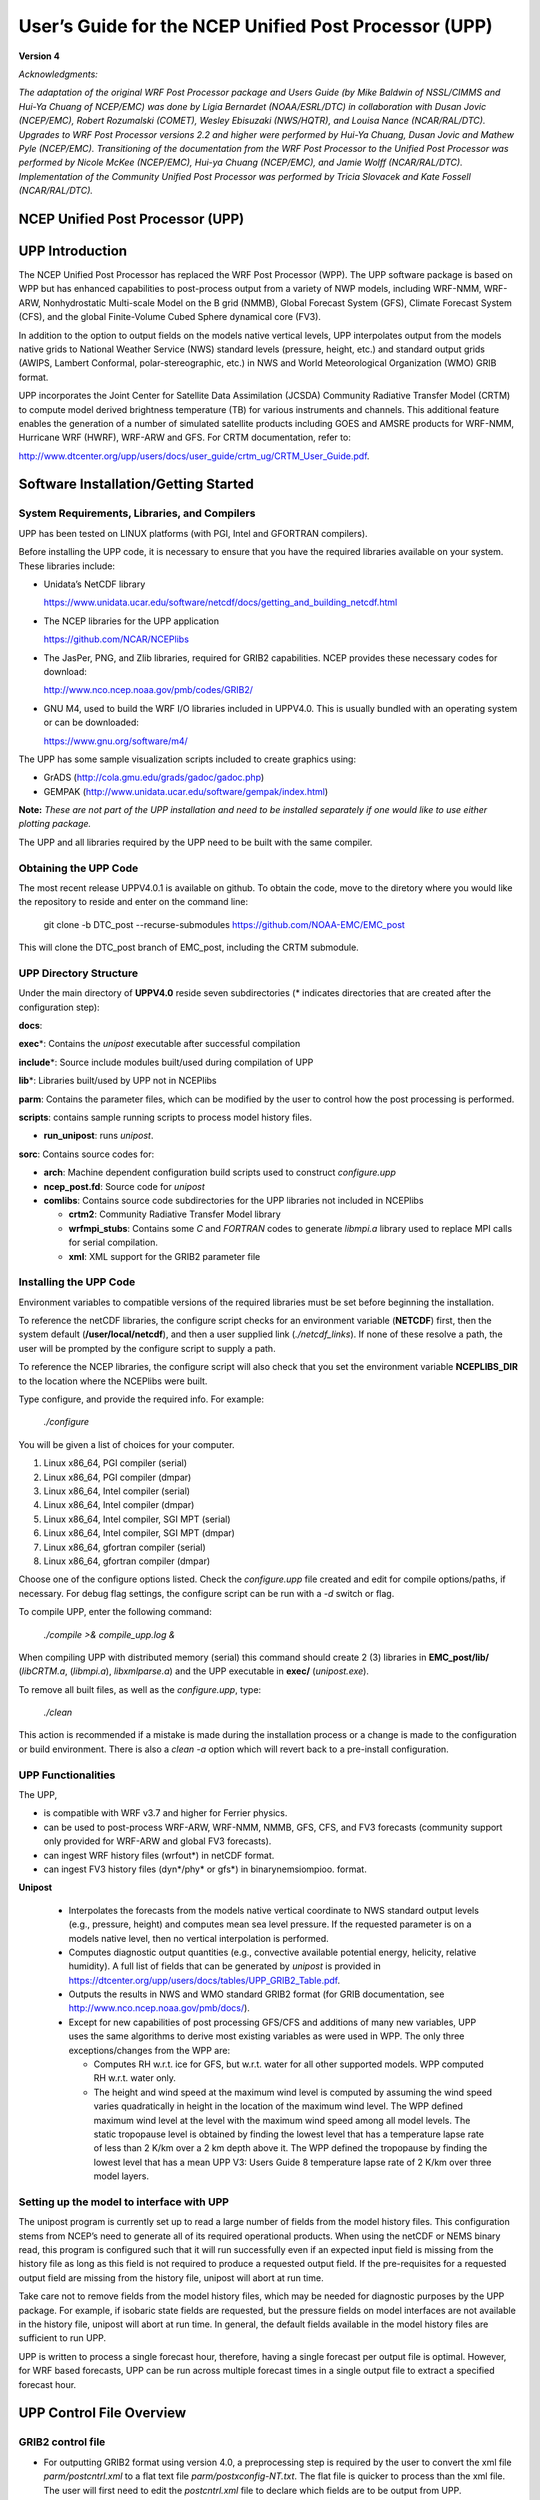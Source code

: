 .. role:: math(raw)
   :format: html latex
.. role:: bolditalic
   :class: bolditalic

======================================================
User’s Guide for the NCEP Unified Post Processor (UPP)
======================================================

**Version 4**

*Acknowledgments:*

*The adaptation of the original WRF Post Processor package and Users
Guide (by Mike Baldwin of NSSL/CIMMS and Hui-Ya Chuang of NCEP/EMC) was
done by Lígia Bernardet (NOAA/ESRL/DTC) in collaboration with Dusan
Jovic (NCEP/EMC), Robert Rozumalski (COMET), Wesley Ebisuzaki
(NWS/HQTR), and Louisa Nance (NCAR/RAL/DTC). Upgrades to WRF Post
Processor versions 2.2 and higher were performed by Hui-Ya Chuang, Dusan
Jovic and Mathew Pyle (NCEP/EMC). Transitioning of the documentation
from the WRF Post Processor to the Unified Post Processor was performed
by Nicole McKee (NCEP/EMC), Hui-ya Chuang (NCEP/EMC), and Jamie Wolff
(NCAR/RAL/DTC). Implementation of the Community Unified Post Processor
was performed by Tricia Slovacek and Kate Fossell (NCAR/RAL/DTC).*

NCEP Unified Post Processor (UPP)
=================================

UPP Introduction
================

The NCEP Unified Post Processor has replaced the WRF Post Processor
(WPP). The UPP software package is based on WPP but has enhanced
capabilities to post-process output from a variety of NWP models,
including WRF-NMM, WRF-ARW, Nonhydrostatic Multi-scale Model on the B
grid (NMMB), Global Forecast System (GFS), Climate Forecast System
(CFS), and the global Finite-Volume Cubed Sphere dynamical core (FV3).

In addition to the option to output fields on the models native vertical
levels, UPP interpolates output from the models native grids to National
Weather Service (NWS) standard levels (pressure, height, etc.) and
standard output grids (AWIPS, Lambert Conformal, polar-stereographic,
etc.) in NWS and World Meteorological Organization (WMO) GRIB format.

UPP incorporates the Joint Center for Satellite Data Assimilation
(JCSDA) Community Radiative Transfer Model (CRTM) to compute model
derived brightness temperature (TB) for various instruments and
channels. This additional feature enables the generation of a number of
simulated satellite products including GOES and AMSRE products for
WRF-NMM, Hurricane WRF (HWRF), WRF-ARW and GFS. For CRTM documentation,
refer to:

http://www.dtcenter.org/upp/users/docs/user_guide/crtm_ug/CRTM_User_Guide.pdf.

Software Installation/Getting Started
=====================================

System Requirements, Libraries, and Compilers
---------------------------------------------
UPP has been tested on LINUX platforms (with PGI, Intel and GFORTRAN
compilers).

Before installing the UPP code, it is necessary to ensure that you have
the required libraries available on your system. These libraries
include:

-  Unidata’s NetCDF library

   https://www.unidata.ucar.edu/software/netcdf/docs/getting_and_building_netcdf.html
   
-  The NCEP libraries for the UPP application

   https://github.com/NCAR/NCEPlibs
   
-  The JasPer, PNG, and Zlib libraries, required for GRIB2 capabilities. NCEP
   provides these necessary codes for download:

   http://www.nco.ncep.noaa.gov/pmb/codes/GRIB2/
   
-  GNU M4, used to build the WRF I/O libraries included in UPPV4.0.
   This is usually bundled with an operating system or can be downloaded:

   https://www.gnu.org/software/m4/
   
The UPP has some sample visualization scripts included to create graphics using:

-  GrADS (http://cola.gmu.edu/grads/gadoc/gadoc.php)

-  GEMPAK (http://www.unidata.ucar.edu/software/gempak/index.html)

**Note:** *These are not part of the UPP installation and need to be
installed separately if one would like to use either plotting package.*

The UPP and all libraries required by the UPP need to be built with the same compiler.

Obtaining the UPP Code
----------------------

The most recent release UPPV4.0.1 is available on github. To obtain the code, move to the diretory where you would like the repository to reside and enter on the command line:

   git clone -b DTC_post --recurse-submodules https://github.com/NOAA-EMC/EMC_post

This will clone the DTC_post branch of EMC_post, including the CRTM submodule.

UPP Directory Structure
-----------------------

Under the main directory of **UPPV4.0** reside seven subdirectories
(\* indicates directories that are created after the configuration
step):

**docs**:

**exec**\*: Contains the *unipost* executable after successful compilation

**include**\*: Source include modules built/used during compilation of UPP

**lib**\*: Libraries built/used by UPP not in NCEPlibs

**parm**: Contains the parameter files, which can be modified by the
user to control how the post processing is performed.

**scripts**: contains sample running scripts to process model history files.

-  **run\_unipost**: runs *unipost*.

**sorc**: Contains source codes for:

-  **arch**: Machine dependent configuration build scripts used to construct *configure.upp*

-  **ncep_post.fd**: Source code for *unipost*

-  **comlibs**: Contains source code subdirectories for the UPP libraries not included in NCEPlibs

   -  **crtm2**: Community Radiative Transfer Model library

   -  **wrfmpi\_stubs**: Contains some *C* and *FORTRAN* codes
      to generate *libmpi.a* library used to replace MPI calls for
      serial compilation.

   -  **xml**: XML support for the GRIB2 parameter file

Installing the UPP Code
-----------------------

Environment variables to compatible versions of the required libraries must be set
before beginning the installation.

To reference the netCDF libraries, the configure script checks for an
environment variable (**NETCDF**) first, then the system default
(**/user/local/netcdf**), and then a user supplied link
(*./netcdf\_links*). If none of these resolve a path, the user will
be prompted by the configure script to supply a path.

To reference the NCEP libraries, the configure script will also check that you set the environment variable **NCEPLIBS_DIR** to the location where the NCEPlibs were built.

Type configure, and provide the required info. For example:

   *./configure*

You will be given a list of choices for your computer.

1. Linux x86\_64, PGI compiler (serial)

2. Linux x86\_64, PGI compiler (dmpar)

3. Linux x86\_64, Intel compiler (serial)

4. Linux x86\_64, Intel compiler (dmpar)

5. Linux x86\_64, Intel compiler, SGI MPT (serial)

6. Linux x86\_64, Intel compiler, SGI MPT (dmpar)

7. Linux x86\_64, gfortran compiler (serial)

8. Linux x86\_64, gfortran compiler (dmpar)

Choose one of the configure options listed. Check the
*configure.upp* file created and edit for compile options/paths, if
necessary. For debug flag settings, the configure script can be run with
a *-d* switch or flag.

To compile UPP, enter the following command:

   *./compile >& compile\_upp.log &*

When compiling UPP with distributed memory (serial) this command should
create 2 (3) libraries in **EMC_post/lib/** (*libCRTM.a*, (*libmpi.a*), *libxmlparse.a*) and the UPP executable in **exec/** (*unipost.exe*).

To remove all built files, as well as the *configure.upp*, type:

   *./clean*

This action is recommended if a mistake is made during the installation
process or a change is made to the configuration or build environment.
There is also a *clean -a* option which will revert back to a
pre-install configuration.

UPP Functionalities
-------------------

The UPP,

-  is compatible with WRF v3.7 and higher for Ferrier physics.

-  can be used to post-process WRF-ARW, WRF-NMM, NMMB, GFS, CFS, and FV3
   forecasts (community support only provided for WRF-ARW and global FV3
   forecasts).

-  can ingest WRF history files (wrfout\*) in netCDF format.

-  can ingest FV3 history files (dyn\*/phy\* or gfs\*) in binarynemsiompioo.
   format.

**Unipost**

   -  Interpolates the forecasts from the models native vertical
      coordinate to NWS standard output levels (e.g., pressure, height)
      and computes mean sea level pressure. If the requested parameter
      is on a models native level, then no vertical interpolation is
      performed.

   -  Computes diagnostic output quantities (e.g., convective available
      potential energy, helicity, relative humidity). A full list of
      fields that can be generated by *unipost* is provided in
      https://dtcenter.org/upp/users/docs/tables/UPP_GRIB2_Table.pdf.

   -  Outputs the results in NWS and WMO standard GRIB2 format
      (for GRIB documentation, see
      http://www.nco.ncep.noaa.gov/pmb/docs/).

   -  Except for new capabilities of post processing GFS/CFS and
      additions of many new variables, UPP uses the same algorithms to
      derive most existing variables as were used in WPP. The only three
      exceptions/changes from the WPP are:

      -  Computes RH w.r.t. ice for GFS, but w.r.t. water for all other
         supported models. WPP computed RH w.r.t. water only.

      -  The height and wind speed at the maximum wind level is computed
         by assuming the wind speed varies quadratically in height in
         the location of the maximum wind level. The WPP defined maximum
         wind level at the level with the maximum wind speed among all
         model levels. The static tropopause level is obtained by
         finding the lowest level that has a temperature lapse rate of
         less than 2 K/km over a 2 km depth above it. The WPP defined
         the tropopause by finding the lowest level that has a mean UPP
         V3: Users Guide 8 temperature lapse rate of 2 K/km over three
         model layers.

Setting up the model to interface with UPP
-----------------------------------------------------

The unipost program is currently set up to read a large number of fields
from the model history files. This configuration stems from
NCEP’s need to generate all of its required operational products. When
using the netCDF or NEMS binary read, this program is configured such
that it will run successfully even if an expected input field is missing
from the history file as long as this field is not required
to produce a requested output field. If the pre-requisites for a
requested output field are missing from the history file,
unipost will abort at run time.

Take care not to remove fields from the model history files, which may
be needed for diagnostic purposes by the UPP package. For example, if
isobaric state fields are requested, but the pressure fields on model
interfaces are not available in the history
file, unipost will abort at run time. In general, the default fields
available in the model history files are sufficient to run UPP.

UPP is written to process a single forecast hour, therefore, having a
single forecast per output file is optimal. However, for WRF based
forecasts, UPP can be run across multiple forecast times in a single
output file to extract a specified forecast hour.

UPP Control File Overview
=========================

GRIB2 control file
------------------

-  For outputting GRIB2 format using version 4.0, a preprocessing step
   is required by the user to convert the xml file
   *parm/postcntrl.xml* to a flat text file
   *parm/postxconfig-NT.txt*. The flat file is quicker to process
   than the xml file. The user will first need to edit the
   *postcntrl.xml* file to declare which fields are to be output
   from UPP.

-  In order to ensure that the user-edited xml files are error free, XML
   stylesheets (*parm/EMC\_POST\_CTRL\_Schema.xsd* and
   *EMC\_POST\_Avblflds\_Schema.xsd*) are used to validate both the
   *postcntrl.xml* and *post\_avblflds.xml* files, respectively.
   Confirmation of validation will be given (e.g. postcntrl.xml
   validates) or otherwise return errors if it does not match the
   schema. To run the validation:

   *xmllint --noout --schema EMC\_POST\_CTRL\_Schema.xsd
   postcntrl.xml*

   *xmllint --noout --schema EMC\_POST\_Avblflds\_Schema.xsd
   post\_avblflds.xml*

-  Once the xmls are validated, the user will need to generate the flat
   file. Edit the *parm/makefile* if necessary to point to the
   desired flat file directory and xmls. The makefile will call the perl
   program *parm/POSTXMLPreprocessor.pl* to generate the post flat
   file *postxconfig-NT.txt*. Generate the flat file:

   *make*

Controlling which variables unipost outputs
~~~~~~~~~~~~~~~~~~~~~~~~~~~~~~~~~~~~~~~~~~~

To output a field, the body of the control file needs to contain an
entry for the appropriate variable. For variables found on isobaric or
height levels, the desired levels to be output must be listed (see next
section: *Controlling which levels unipost outputs*). If an entry for
a particular field is not yet available in the control file, it  may be
added to the control file with the appropriate entries for that field.

Controlling which levels unipost outputs
~~~~~~~~~~~~~~~~~~~~~~~~~~~~~~~~~~~~~~~~

The <level> tag in the postcntrl.xml is used to list the desired levels
for output. The following levels are currently available for output:

-  For isobaric output, 46 levels are possible, from 2 to 1000 hPa (*2,
   5, 7, 10, 20, 30, 50, 70 mb and then every 25 mb from 75 to 1000
   mb*). The complete list of levels is specified in
   *src/unipost/CTLBLK.f*.

   -  Modify specification of variable LSMDEF to change the number of
      pressure levels: LSMDEF=47

   -  Modify specification of SPLDEF array to change the values of
      pressure levels: (/200.,500.,700.,1000.,2000.,3000.
      &,5000.,7000.,7500.,10000.,12500.,15000.,17500.,20000., …/)

-  For model-level output, all model levels are possible, from the
   highest to the lowest.

-  When using the Noah LSM, the soil layers are 0-10 cm, 10-40 cm,
   40-100 cm, and 100-200 cm.

-  When using the RUC LSM, the soil levels are 0 cm, 1 cm, 4 cm, 10 cm,
   30 cm, 60 cm, 100 cm, 160 cm, and 300 cm. (For the old RUC LSM,
   there are only 6 layers and if using this, you will need to change
   “RUC LSM” from 9 to 6 in the WRFPOST.f routine.)

-  When using Pliem-Xiu LSM, there are two layers: 0-1 cm, 1-100 cm

-  For low, mid, and high cloud layers, the layers are :math:`\geq`\ 642
   hPa, :math:`\geq`\ 350 hPa, and <350 hPa, respectively.

-  For PBL layer averages, the levels correspond to 6 layers with a
   thickness of 30 hPa each.

-  For flight level, the levels are 30 m, 50 m, 80 m, 100 m, 305 m, 457
   m, 610 m, 914 m, 1524 m, 1829 m, 2134 m, 2743 m, 3658 m, 4572 m, 6000
   m, 7010 m.

-  For AGL radar reflectivity, the levels are 4000 and 1000 m (see
   Appendix A for details).

-  For surface or shelter-level output, the <level> is not necessary.

Running UPP
===========

Scripts for running the UPP package are included in the tar file:

   *run\_unipost*

Before running any of the above listed scripts, perform the following instructions:

#. *cd* to your *DOMAINPATH* directory.

#. Make a directory to put the UPP results.

   *mkdir postprd*

#. Make a directory to put a copy of *postxconfig-NT.txt*.

   *mkdir parm*

#. Copy over the relevant control file to your working directory to
   customize *unipost*

   For WRF, copy the *UPPV4.0/parm/postxconfig-NT-WRF.txt* or for
   FV3, copy the *UPPV4.0/parm/postxconfig-NT-GFS.txt*.

   **Note:** *If you modified postcntrl.xml to reflect desired fields
   and levels, you will need to be sure that you generated the new flat file
   (please reference the section 'GRIB2 Control File' on how to do this)*

#. Copy over the (*UPPV4.0/scripts/run\_unipost*) script to **postprd/**.

#. Edit the run script as outlined below. Once these directories are set
   up and the edits outlined below are complete, the script can be run
   interactively from the **postprd** directory by simply typing the
   script name on the command line.

Overview of the scripts to run the UPP
--------------------------------------

**Note** *: It is recommended that the user refer to the
run\_unipost scripts in the script/ while reading this overview.*

User modified variables are all contained at the top of
the *run\_unipost* script in one user-edit section, along with a
brief description. Descriptions below follow the *run\_unipost*
script.

#. Set up basic path variables:

   **TOP\_DIR** : Top level directory for source code (*UPPV4.0*)

   **DOMAINPATH** : Working directory for this run

   **UNIPOST\_HOME** : Location of the *UPPV4.0* build directory

   **POSTEXEC** : Location of the *UPPV4.0* executables

   **modelDataPath** : Location of the model output data files to be
   processed (e.g. **wrfprd/** for WRF-based runs).

   **txtCntrlFile** : Name and location of *postxconfig-NT.txt*
   file that lists desired fields for GRIB2 format.
   This file is generated by the user following the steps listed above
   in the *'GRIB2 Control File'* section.

   **Note:** *For WRF, the scripts are configured such that
   unipost expects the WRF history files (wrfout
   files) to be in wrfprd/, the postxconfig-NT.txt file to be
   in parm/ and the postprocessor working directory to be
   called postprd/, all under DOMAINPATH*

   This set up is for user convenience to have a script ready to run,
   paths may be modified but be sure to check the run script to make
   sure settings are correct.

#. Specify dynamic core being run (ARW or FV3)

   **dyncore**: What model core is used (ARW or FV3)

#. Specify the format for the input model files and output UPP files.

   **inFormat**: Format of the model data

                 arw - "netcdf"
                 fv3 - "binarynemsiompiio"

   **outFormat**: Format of output from UPP

                  "grib2"

#. Specify the forecast cycles to be post-processed

   **startdate** : Forecast start date (YYYYMMDDHH)

   **fhr** : First forecast hour to be post-processed

   **lastfhr** : Last forecast hour to be post-processed

   **incrementhr** : Increment (in hours) between forecast files

                    \*Do not set to 0 or the script will loop continuously

#. Set up how many domains will be post-processed

   **domain\_list** : List of domains for run (e.g. d01 d02)

#. Set/uncomment the run command for your system. (i.e. serial, mpirun,
   etc).

   **RUN\_COMMAND** : System run command for serial or parallel runs

   -  The default execution command in the distributed scripts is for a
      single processor:

      *./unipost.exe > unipost\_${domain}.${fhr}.out 2>&1*

   -  To run unipost using mpi (dmpar compilation), the command line
      should be:

      >> LINUX-MPI systems: *mpirun -np N unipost.exe > outpost
      2>&1*

      (**Note:** *on some systems a host file also needs to be
      specified: -machinefile "host"*)

      >> IBM: *mpirun.lsf unipost.exe < itag > outpost*

      >> SGI MPT: *mpiexec\_mpt unipost.exe < itag > outpost*

#. Set naming convention for prefix and extension of output file name

   -  **comsp** is the initial string of the output file name (by default
      it is not setand the prefix of the output file will be the string set
      in the <datset> tag of the *postcntrl.xml*).

   -  **tmmark** is used for the file extension (in
      *run\_unipost*, *tmmark=tm00*, if not set, it is set to .GrbF)

The itag that will be read in by *unipost.exe* from
stdin (unit 5) is generated automatically in the *run\_unipost*
script based on the user-defined options above. It should not be
necessary to edit this. For description purposes, the namelist
(*itag*) contains 6 lines for FV3:

#. Name of the FV3 (pressure level) output file to be posted.

#. Format of FV3 model output (netcdf, binarynemsio).

#. Format of UPP output (GRIB2)

#. Forecast valid time (not model start time) in FV3 format (the
   forecast time desired to be post-processed).

#. Dynamic core used (GFS).

#. Name of the FV3 (surface) output file to be post-processed.

**Note:** *If the third line (i.e., UPP output type) is not set, UPP will default the output file format to "grib1".
UPP output for FV3 only supports GRIB2.*

If scripts *run\_unipostandgrads* or *run\_unipostandgempak* are
used, additional steps are taken to create image files (see
Visualization section below).

Upon a successful run, *unipost* will generate output files *GFSPRS.hh* in the postprocessor working directory, where *nn* refers to
the domain id and *hh* denotes the forecast hour. In addition, the script
*run\_unipostandgrads* will produce a suite of png images named
*variablehh\_GrADS.png*, and the script *run\_unipostandgempak*
will produce a suite of gif images named *variablehh.gif*.

If the run did not complete successfully, a log file in the
post-processor working directory called *unipost.hh.out*, where *nn* is the domain id and *hh* is the
forecast hour, may be consulted for further information.

Examples of wgrib2
==================

*Wgrib2* is a versatile program that has the ability to convert
grib2 files from one grid to another for various user-defined grids as
well as pre-defined NCEP grids. Complete documentation with examples of
re-gridding for all available grid definitions can be found at:

http://www.cpc.ncep.noaa.gov/products/wesley/wgrib2/new_grid.html.

Sample command line usage for calling wgrib2:

   *wgrib2 -new\_grid\_winds W -new\_grid A B C outfile*

Where,

  **W** = earth or grid

          earth: winds oriented to the earths north and south directions

          grid: winds are rotated so that north is relative to the grid

  **A**, **B**, and **C** represent the output grid description

  Sample lat-lon grid description:

  **A** = latlon

  **B** = lon0:nlon:dlon

          lon0 is longitude of first grid point in degrees

          nlon is number of longitudes

          dlon is grid resolution in degrees of longitude

  **C** = lat0:nlat:dlat

          lat0 is latitude of first grid point

          nlat is number of latitudes

          dlat is grid resolution in degrees of latitude

**Note:** *wgrib2 is not distributed within the UPP tar
file. Users may download and install from
http://www.cpc.ncep.noaa.gov/products/wesley/wgrib2/.*

Visualization with UPP
======================

GEMPAK 
-------

The GEMPAK utility *nagrib* is able to decode GRIB files whose
navigation is on any non-staggered grid. Hence, GEMPAK is able to decode
GRIB files generated by the UPP package and plot horizontal fields or
vertical cross sections.

A sample script named *run\_unipostandgempak*, which is included in
the scripts directory of the tar file, can be used to run *unipost*
and plot the following fields using GEMPAK:

-  **Sfcmap\_dnn\_hh.gif**: mean SLP and 6 hourly precipitation

-  **PrecipType\_dnn\_hh.gif**: precipitation type (just snow and
   rain)

-  **850mbRH\_dnn\_hh.gif**: 850 mb relative humidity

-  **850mbTempandWind\_dnn\_hh.gif**: 850 mb temperature and wind
   vectors

-  **500mbHandVort\_dnn\_hh.gif**: 500 mb geopotential height and
   vorticity

-  **250mbWindandH\_dnn\_hh.gif**: 250 mb wind speed isotacs and
   geopotential height

This script can be modified to customize fields for output. GEMPAK has
an online users guide at:

http://www.unidata.ucar.edu/software/gempak/help_and_documentation/manual/.

In order to use the script *run\_unipostandgempak*, it is necessary
to set the environment variable *GEMEXEC* to the path of the GEMPAK
executables. For example,

   *setenv GEMEXEC /usr/local/gempak/bin*

GrADS
-----

The GrADS utilities *g2ctl.pl* and *gribmap*
are able to decode GRIB2 files whose navigation is on any
non-staggered grid. These utilities and instructions on how to use them
to generate GrADS control files are available from:

http://www.cpc.ncep.noaa.gov/products/wesley/g2ctl.html (GRIB2).

The GrADS package is available from:
http://cola.gmu.edu/grads/gadoc/gadoc.php.

GrADS has an online Users Guide at:
http://cola.gmu.edu/grads/gadoc/users.html

A list of basic commands for GrADS can be found at:
http://cola.gmu.edu/grads/gadoc/reference_card.pdf.

A sample script named *run\_unipostandgrads*, which is included in
the scripts directory of the Unified Post Processing package, can be
used to run *unipost* and plot the following fields using GrADS:

-  **Sfcmaphh\_dnn\_GRADS.png**: mean SLP and 6-hour accumulated
   precipitation.

-  **850mbRHhh\_dnn\_GRADS.png**: 850 mb relative humidity

-  **850mbTempandWindhh\_dnn\_GRADS.png**: 850 mb temperature and wind
   vectors

-  **500mbHandVorthh\_dnn\_GRADS.png**: 500 mb geopotential heights
   and absolute vorticity

-  **250mbWindandHhh\_dnn\_GRADS.png**: 250 mb wind speed isotacs and
   geopotential heights

In order to use the script *run\_unipostandgrads*, it is necessary
to:

#. Set the environmental variable GADDIR to the path of the GrADS fonts
   and auxiliary files. For example:

   *setenv GADDIR /usr/local/grads/data*

#. Add the location of the GrADS executables to the PATH. For example:

   *setenv PATH /usr/local/grads/bin:$PATH*

#. Link script *cbar.gs* to the post-processor working directory.
   (This scripts is provided in UPP package, and the
   *run\_unipostandgrads* script makes a link from **scripts/** to
   **postprd/**.) To generate the plots above, GrADS script
   *cbar.gs* is invoked. This script can also be obtained from the
   GrADS library of scripts at
   http://cola.gmu.edu/grads/gadoc/library.html.

Fields produced by unipost
==========================

The 2 tables described below contain documentation regarding the fields
that are available for output by UPP for GRIB2.

Grib2 Table:
------------

https://dtcenter.org/upp/users/docs/tables/UPP_GRIB2_Table.pdf

This table lists basic and derived fields currently produced by unipost
for grib2. The abbreviated names listed in the second column of each
table describe how the fields should be entered in the
*post\_cntrl.xml*.

Appendix A: UPPV3.1+ Reflectivity field descriptions
====================================================

Reflectivities are filled/computed depending on the model core and
microphysics options.

UPP uses model derived reflectivity (REFL\_10CM from WRF) for model runs
using the Thompson microphysics option (mp=8). Other combinations use
algorithms within UPP code.

Work is underway to provide more user flexibility when selecting
reflectivity computations. For more information on model computed
reflectivity, e.g. REFL\_10CM, please see model documentation.

Relevant routines for reflectivity. Some or all of these may need to be
modified if the user desires to change where/how reflectivity is
processed. It is recommended that the user have knowledge of the model
output and reflectivity computations before trying to modify the UPP
code. Email `upp-help@ucar.edu <mailto:>`__ for further questions.

**INITPOST**\* - Separate routines for each different model core (e.g.
ARW, FV3, etc.). Reads model fields, e.g. REFL\_10CM, REFD\_MAX

**MDLFLD.f** - Computes DBZ or fills DBZ arrays with model computed
Reflectivity. - Fills 3-D model level reflectivity array (UPP ID: 250) -
Fills 2-D composite reflectivity array (UPP ID: 252)

**MDL2AGL.f** - Interpolates relevant DBZ array to AGL reflectivity
(UPP ID: 253) - Outputs model computed maximum hourly reflectivity
(REFD\_MAX; UPP ID: 421)

**MDL2P.f** - Interpolates relevant DBZ array to pressure levels (UPP
ID: 251)


Acknowledgement

If significant help was provided via the UPP helpdesk for work resulting
in a publication, please acknowledge the Developmental Testbed Center
Mesoscale Modeling Team.

For referencing this document please use:

UPP Users Guide V3.0, 34 pp. [available online at
http://www.dtcenter.org/upp/users/docs/user\_guide/V3/upp\_users\_guide.pdf]
